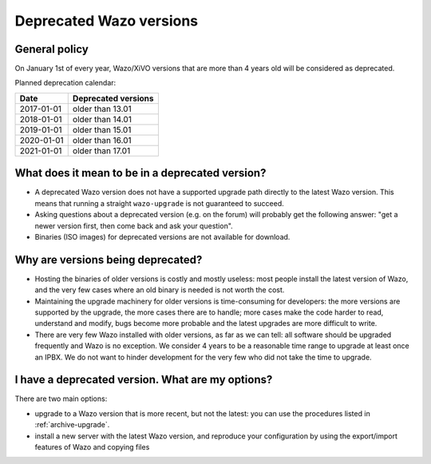 .. _deprecated_versions:

************************
Deprecated Wazo versions
************************

General policy
==============

On January 1st of every year, Wazo/XiVO versions that are more than 4 years old will be considered
as deprecated.

Planned deprecation calendar:

+------------------+---------------------+
|  Date            | Deprecated versions |
+==================+=====================+
| 2017-01-01       | older than 13.01    |
+------------------+---------------------+
| 2018-01-01       | older than 14.01    |
+------------------+---------------------+
| 2019-01-01       | older than 15.01    |
+------------------+---------------------+
| 2020-01-01       | older than 16.01    |
+------------------+---------------------+
| 2021-01-01       | older than 17.01    |
+------------------+---------------------+


What does it mean to be in a deprecated version?
================================================

* A deprecated Wazo version does not have a supported upgrade path directly to the latest Wazo
  version. This means that running a straight ``wazo-upgrade`` is not guaranteed to succeed.
* Asking questions about a deprecated version (e.g. on the forum) will probably get the following
  answer: "get a newer version first, then come back and ask your question".
* Binaries (ISO images) for deprecated versions are not available for download.


Why are versions being deprecated?
==================================

* Hosting the binaries of older versions is costly and mostly useless: most people install the
  latest version of Wazo, and the very few cases where an old binary is needed is not worth the
  cost.
* Maintaining the upgrade machinery for older versions is time-consuming for developers: the more
  versions are supported by the upgrade, the more cases there are to handle; more cases make the
  code harder to read, understand and modify, bugs become more probable and the latest upgrades are
  more difficult to write.
* There are very few Wazo installed with older versions, as far as we can tell: all software should
  be upgraded frequently and Wazo is no exception. We consider 4 years to be a reasonable time range
  to upgrade at least once an IPBX. We do not want to hinder development for the very few who did
  not take the time to upgrade.


I have a deprecated version. What are my options?
=================================================

There are two main options:

* upgrade to a Wazo version that is more recent, but not the latest: you can use the procedures
  listed in :ref:`archive-upgrade`.
* install a new server with the latest Wazo version, and reproduce your configuration by using the
  export/import features of Wazo and copying files
